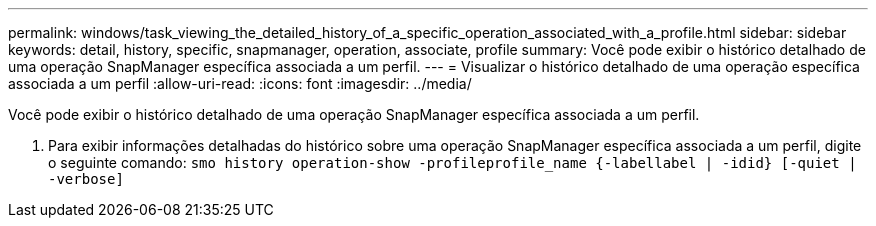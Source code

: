 ---
permalink: windows/task_viewing_the_detailed_history_of_a_specific_operation_associated_with_a_profile.html 
sidebar: sidebar 
keywords: detail, history, specific, snapmanager, operation, associate, profile 
summary: Você pode exibir o histórico detalhado de uma operação SnapManager específica associada a um perfil. 
---
= Visualizar o histórico detalhado de uma operação específica associada a um perfil
:allow-uri-read: 
:icons: font
:imagesdir: ../media/


[role="lead"]
Você pode exibir o histórico detalhado de uma operação SnapManager específica associada a um perfil.

. Para exibir informações detalhadas do histórico sobre uma operação SnapManager específica associada a um perfil, digite o seguinte comando:
`smo history operation-show -profileprofile_name {-labellabel | -idid} [-quiet | -verbose]`

